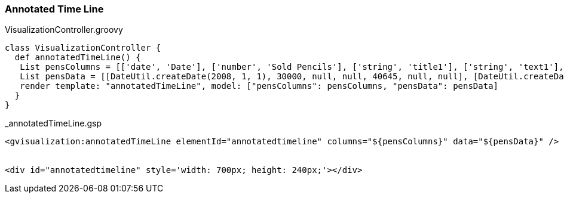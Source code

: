 [[annotatedTimeLine]]
=== Annotated Time Line

[source, groovy]
.VisualizationController.groovy
----
class VisualizationController {
  def annotatedTimeLine() {
   List pensColumns = [['date', 'Date'], ['number', 'Sold Pencils'], ['string', 'title1'], ['string', 'text1'], ['number', 'Sold Pens'], ['string', 'title2'], ['string', 'text2']]
   List pensData = [[DateUtil.createDate(2008, 1, 1), 30000, null, null, 40645, null, null], [DateUtil.createDate(2008, 1, 2), 14045, null, null, 20374, null, null], [DateUtil.createDate(2008, 1, 3), 55022, null, null, 50766, null, null], [DateUtil.createDate(2008, 1, 4), 75284, null, null, 14334, 'Out of Stock','Ran out of stock on pens at 4pm'], [DateUtil.createDate(2008, 1, 5), 41476, 'Bought Pens','Bought 200k pens', 66467, null, null], [DateUtil.createDate(2008, 1, 6), 33322, null, null, 39463, null, null]]
   render template: "annotatedTimeLine", model: ["pensColumns": pensColumns, "pensData": pensData]
  }
}
----

[source, groovy]
._annotatedTimeLine.gsp
----
<gvisualization:annotatedTimeLine elementId="annotatedtimeline" columns="${pensColumns}" data="${pensData}" />


<div id="annotatedtimeline" style='width: 700px; height: 240px;'></div>
----